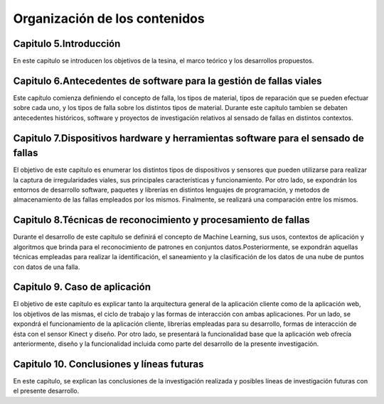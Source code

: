 Organización de los contenidos
==============================

Capitulo 5.Introducción
-----------------------

En este capitulo se introducen los objetivos de la tesina, el marco teórico y los desarrollos propuestos.

 
Capitulo 6.Antecedentes de software para la gestión de fallas viales
--------------------------------------------------------------------

Este capítulo comienza definiendo el concepto de falla, los tipos de material, tipos de reparación que se pueden efectuar sobre cada uno, y los tipos de falla sobre los distintos tipos de material. Durante este capítulo tambíen se debaten antecedentes históricos, software y proyectos de investigación relativos al sensado de fallas en distintos contextos.

Capitulo 7.Dispositivos hardware y herramientas software para el sensado de fallas
----------------------------------------------------------------------------------

El objetivo de este capítulo es enumerar los distintos tipos de dispositivos y sensores que pueden utilizarse para realizar la captura de irregularidades viales, sus principales características y funcionamiento. 
Por otro lado, se expondrán los entornos de desarrollo software, paquetes y librerías en distintos lenguajes de programación, y metodos de almacenamiento de las fallas empleados por los mismos. Finalmente, se realizará una comparación entre los mismos.

Capitulo 8.Técnicas de reconocimiento y procesamiento de fallas
---------------------------------------------------------------

Durante el desarrollo de este capítulo se definirá el concepto de Machine Learning, sus usos, contextos de aplicación y algoritmos que brinda para el reconocimiento de patrones en conjuntos datos.Posteriormente, se expondrán aquellas técnicas empleadas para realizar la identificación, el saneamiento y la clasificación de los datos de una nube de puntos con datos de una falla. 

Capitulo 9. Caso de aplicación
------------------------------

El objetivo de este capítulo es explicar tanto la arquitectura general de la aplicación cliente como de la aplicación web, los objetivos de las mismas, el ciclo de trabajo y las formas de interacción con ambas aplicaciones. 
Por un lado, se expondrá el funcionamiento de la aplicación cliente, librerías empleadas para su desarrollo, formas de interacción de ésta con el sensor Kinect y diseño.
Por otro lado, se presentará la funcionalidad base que la aplicación web ofrecía anteriormente, diseño y la funcionalidad incluida como parte del desarrollo de la presente investigación. 

Capitulo 10. Conclusiones y líneas futuras
------------------------------------------

En este capítulo, se explican las conclusiones de la investigación realizada y posibles líneas de investigación futuras con el presente desarrollo.